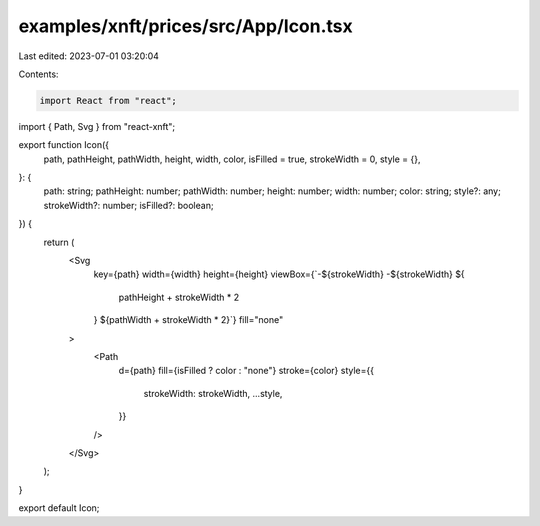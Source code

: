 examples/xnft/prices/src/App/Icon.tsx
=====================================

Last edited: 2023-07-01 03:20:04

Contents:

.. code-block:: tsx

    import React from "react";
import { Path, Svg } from "react-xnft";

export function Icon({
  path,
  pathHeight,
  pathWidth,
  height,
  width,
  color,
  isFilled = true,
  strokeWidth = 0,
  style = {},
}: {
  path: string;
  pathHeight: number;
  pathWidth: number;
  height: number;
  width: number;
  color: string;
  style?: any;
  strokeWidth?: number;
  isFilled?: boolean;
}) {
  return (
    <Svg
      key={path}
      width={width}
      height={height}
      viewBox={`-${strokeWidth} -${strokeWidth} ${
        pathHeight + strokeWidth * 2
      } ${pathWidth + strokeWidth * 2}`}
      fill="none"
    >
      <Path
        d={path}
        fill={isFilled ? color : "none"}
        stroke={color}
        style={{
          strokeWidth: strokeWidth,
          ...style,
        }}
      />
    </Svg>
  );
}

export default Icon;



